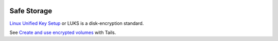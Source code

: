 .. image:: luks-logo.*
    :alt: Linux Unified Key Setup Logo
    :align: right

Safe Storage
------------

`Linux Unified Key Setup <https://code.google.com/p/cryptsetup/>`_ or LUKS is a 
disk-encryption standard.

See `Create and use encrypted volumes 
<https://tails.boum.org/doc/encryption_and_privacy/encrypted_volumes/index.en.html>`_
with Tails.

